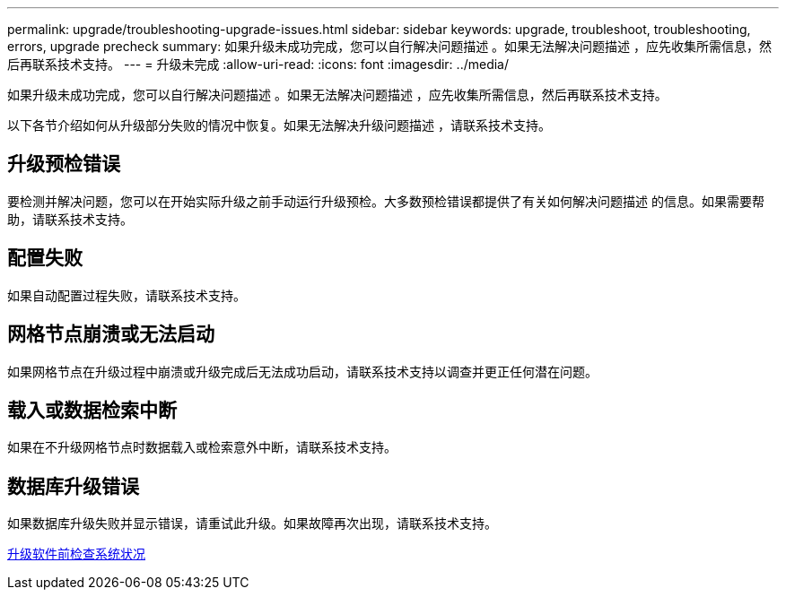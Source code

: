 ---
permalink: upgrade/troubleshooting-upgrade-issues.html 
sidebar: sidebar 
keywords: upgrade, troubleshoot, troubleshooting, errors, upgrade precheck 
summary: 如果升级未成功完成，您可以自行解决问题描述 。如果无法解决问题描述 ，应先收集所需信息，然后再联系技术支持。 
---
= 升级未完成
:allow-uri-read: 
:icons: font
:imagesdir: ../media/


[role="lead"]
如果升级未成功完成，您可以自行解决问题描述 。如果无法解决问题描述 ，应先收集所需信息，然后再联系技术支持。

以下各节介绍如何从升级部分失败的情况中恢复。如果无法解决升级问题描述 ，请联系技术支持。



== 升级预检错误

要检测并解决问题，您可以在开始实际升级之前手动运行升级预检。大多数预检错误都提供了有关如何解决问题描述 的信息。如果需要帮助，请联系技术支持。



== 配置失败

如果自动配置过程失败，请联系技术支持。



== 网格节点崩溃或无法启动

如果网格节点在升级过程中崩溃或升级完成后无法成功启动，请联系技术支持以调查并更正任何潜在问题。



== 载入或数据检索中断

如果在不升级网格节点时数据载入或检索意外中断，请联系技术支持。



== 数据库升级错误

如果数据库升级失败并显示错误，请重试此升级。如果故障再次出现，请联系技术支持。

xref:checking-systems-condition-before-upgrading-software.adoc[升级软件前检查系统状况]
